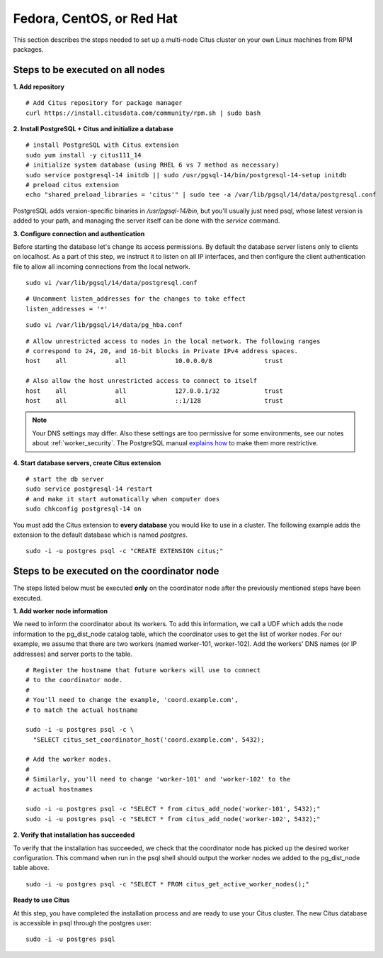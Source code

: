.. highlight:: bash

.. _production_rhel:

Fedora, CentOS, or Red Hat
==========================

This section describes the steps needed to set up a multi-node Citus cluster on your own Linux machines from RPM packages.

.. _production_rhel_all_nodes:

Steps to be executed on all nodes
---------------------------------

**1. Add repository**

::

  # Add Citus repository for package manager
  curl https://install.citusdata.com/community/rpm.sh | sudo bash

.. _post_install:

**2. Install PostgreSQL + Citus and initialize a database**

::

  # install PostgreSQL with Citus extension
  sudo yum install -y citus111_14
  # initialize system database (using RHEL 6 vs 7 method as necessary)
  sudo service postgresql-14 initdb || sudo /usr/pgsql-14/bin/postgresql-14-setup initdb
  # preload citus extension
  echo "shared_preload_libraries = 'citus'" | sudo tee -a /var/lib/pgsql/14/data/postgresql.conf

PostgreSQL adds version-specific binaries in `/usr/pgsql-14/bin`, but you'll usually just need psql, whose latest version is added to your path, and managing the server itself can be done with the *service* command.

.. _post_enterprise_rhel:

**3. Configure connection and authentication**

Before starting the database let's change its access permissions. By default the database server listens only to clients on localhost. As a part of this step, we instruct it to listen on all IP interfaces, and then configure the client authentication file to allow all incoming connections from the local network.

::

  sudo vi /var/lib/pgsql/14/data/postgresql.conf

::

  # Uncomment listen_addresses for the changes to take effect
  listen_addresses = '*'

::

  sudo vi /var/lib/pgsql/14/data/pg_hba.conf

::

  # Allow unrestricted access to nodes in the local network. The following ranges
  # correspond to 24, 20, and 16-bit blocks in Private IPv4 address spaces.
  host    all             all             10.0.0.0/8              trust

  # Also allow the host unrestricted access to connect to itself
  host    all             all             127.0.0.1/32            trust
  host    all             all             ::1/128                 trust

.. note::
  Your DNS settings may differ. Also these settings are too permissive for some environments, see our notes about :ref:`worker_security`. The PostgreSQL manual `explains how <http://www.postgresql.org/docs/current/static/auth-pg-hba-conf.html>`_ to make them more restrictive.

**4. Start database servers, create Citus extension**

::

  # start the db server
  sudo service postgresql-14 restart
  # and make it start automatically when computer does
  sudo chkconfig postgresql-14 on

You must add the Citus extension to **every database** you would like to use in a cluster. The following example adds the extension to the default database which is named `postgres`.

::

  sudo -i -u postgres psql -c "CREATE EXTENSION citus;"

.. _production_rhel_coordinator_node:

Steps to be executed on the coordinator node
--------------------------------------------

The steps listed below must be executed **only** on the coordinator node after the previously mentioned steps have been executed.

**1. Add worker node information**

We need to inform the coordinator about its workers. To add this information,
we call a UDF which adds the node information to the pg_dist_node
catalog table, which the coordinator uses to get the list of worker
nodes. For our example, we assume that there are two workers (named
worker-101, worker-102). Add the workers' DNS names (or IP addresses)
and server ports to the table.

::

  # Register the hostname that future workers will use to connect
  # to the coordinator node.
  #
  # You'll need to change the example, 'coord.example.com',
  # to match the actual hostname

  sudo -i -u postgres psql -c \
    "SELECT citus_set_coordinator_host('coord.example.com', 5432);

  # Add the worker nodes.
  #
  # Similarly, you'll need to change 'worker-101' and 'worker-102' to the
  # actual hostnames

  sudo -i -u postgres psql -c "SELECT * from citus_add_node('worker-101', 5432);"
  sudo -i -u postgres psql -c "SELECT * from citus_add_node('worker-102', 5432);"

**2. Verify that installation has succeeded**

To verify that the installation has succeeded, we check that the coordinator node has
picked up the desired worker configuration. This command when run in the psql
shell should output the worker nodes we added to the pg_dist_node table above.

::

  sudo -i -u postgres psql -c "SELECT * FROM citus_get_active_worker_nodes();"

**Ready to use Citus**

At this step, you have completed the installation process and are ready to use your Citus cluster. The new Citus database is accessible in psql through the postgres user:

::

  sudo -i -u postgres psql
